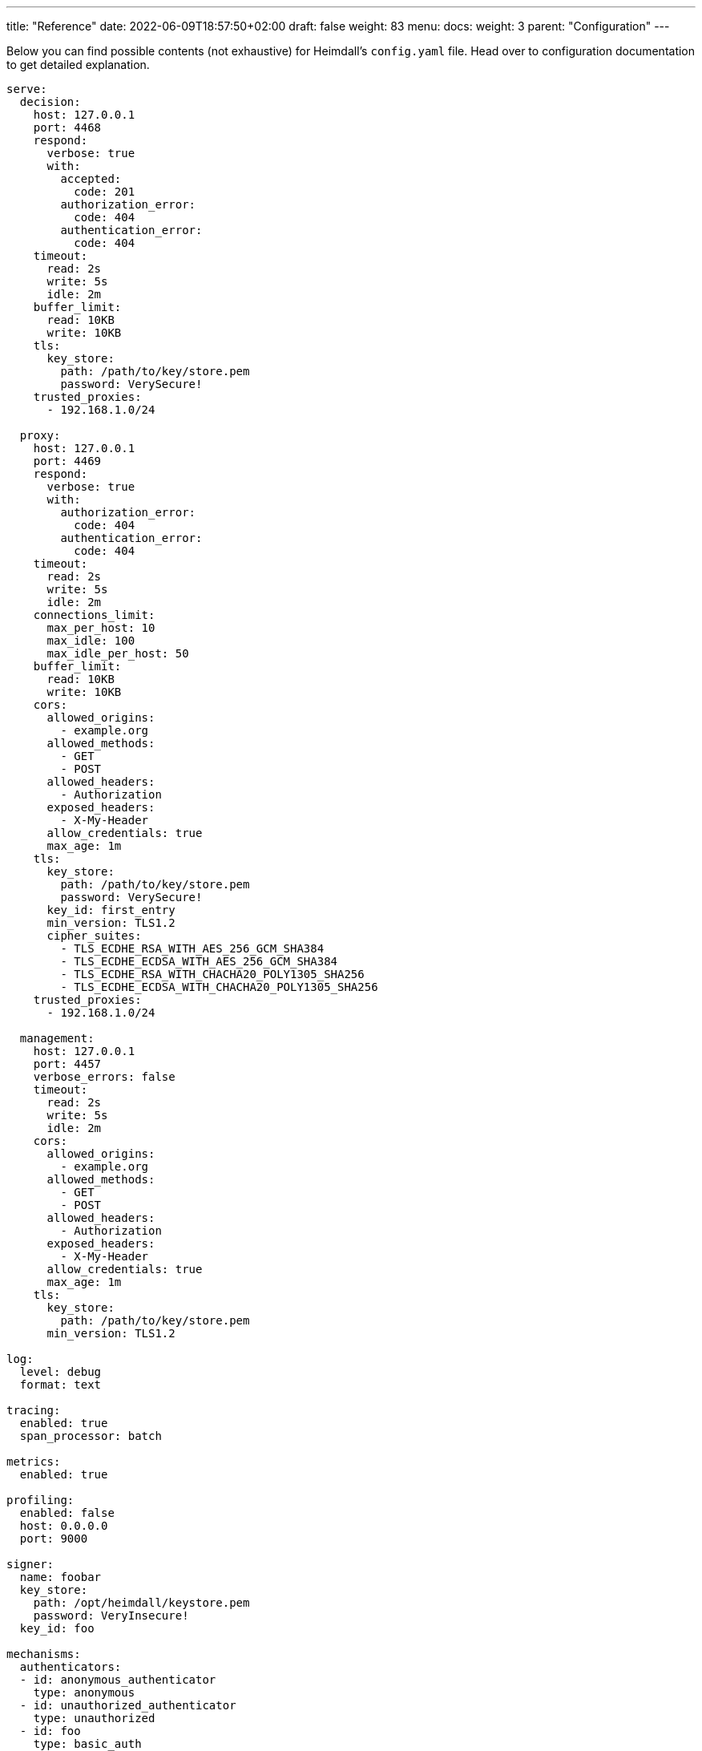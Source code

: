 ---
title: "Reference"
date: 2022-06-09T18:57:50+02:00
draft: false
weight: 83
menu:
  docs:
    weight: 3
    parent: "Configuration"
---

:toc:

Below you can find possible contents (not exhaustive) for Heimdall's `config.yaml` file. Head over to configuration documentation to get detailed explanation.

[source, yaml]
----
serve:
  decision:
    host: 127.0.0.1
    port: 4468
    respond:
      verbose: true
      with:
        accepted:
          code: 201
        authorization_error:
          code: 404
        authentication_error:
          code: 404
    timeout:
      read: 2s
      write: 5s
      idle: 2m
    buffer_limit:
      read: 10KB
      write: 10KB
    tls:
      key_store:
        path: /path/to/key/store.pem
        password: VerySecure!
    trusted_proxies:
      - 192.168.1.0/24

  proxy:
    host: 127.0.0.1
    port: 4469
    respond:
      verbose: true
      with:
        authorization_error:
          code: 404
        authentication_error:
          code: 404
    timeout:
      read: 2s
      write: 5s
      idle: 2m
    connections_limit:
      max_per_host: 10
      max_idle: 100
      max_idle_per_host: 50
    buffer_limit:
      read: 10KB
      write: 10KB
    cors:
      allowed_origins:
        - example.org
      allowed_methods:
        - GET
        - POST
      allowed_headers:
        - Authorization
      exposed_headers:
        - X-My-Header
      allow_credentials: true
      max_age: 1m
    tls:
      key_store:
        path: /path/to/key/store.pem
        password: VerySecure!
      key_id: first_entry
      min_version: TLS1.2
      cipher_suites:
        - TLS_ECDHE_RSA_WITH_AES_256_GCM_SHA384
        - TLS_ECDHE_ECDSA_WITH_AES_256_GCM_SHA384
        - TLS_ECDHE_RSA_WITH_CHACHA20_POLY1305_SHA256
        - TLS_ECDHE_ECDSA_WITH_CHACHA20_POLY1305_SHA256
    trusted_proxies:
      - 192.168.1.0/24

  management:
    host: 127.0.0.1
    port: 4457
    verbose_errors: false
    timeout:
      read: 2s
      write: 5s
      idle: 2m
    cors:
      allowed_origins:
        - example.org
      allowed_methods:
        - GET
        - POST
      allowed_headers:
        - Authorization
      exposed_headers:
        - X-My-Header
      allow_credentials: true
      max_age: 1m
    tls:
      key_store:
        path: /path/to/key/store.pem
      min_version: TLS1.2

log:
  level: debug
  format: text

tracing:
  enabled: true
  span_processor: batch

metrics:
  enabled: true

profiling:
  enabled: false
  host: 0.0.0.0
  port: 9000

signer:
  name: foobar
  key_store:
    path: /opt/heimdall/keystore.pem
    password: VeryInsecure!
  key_id: foo

mechanisms:
  authenticators:
  - id: anonymous_authenticator
    type: anonymous
  - id: unauthorized_authenticator
    type: unauthorized
  - id: foo
    type: basic_auth
    config:
      user_id: bar
      password: baz
      allow_fallback_on_error: true
  - id: kratos_session_authenticator
    type: generic
    config:
      identity_info_endpoint:
        url: http://127.0.0.1:4433/sessions/whoami
        auth:
          auth:
            type: basic_auth
            config:
              user: foo
              password: bar
        retry:
          max_delay: 300ms
          give_up_after: 2s
      authentication_data_source:
        - cookie: ory_kratos_session
      forward_cookies:
        - ory_kratos_session
      subject:
        attributes: "@this"
        id: "identity.id"
      allow_fallback_on_error: true
  - id: hydra_authenticator
    type: oauth2_introspection
    config:
      introspection_endpoint:
        url: http://hydra:4445/oauth2/introspect
        retry:
          max_delay: 300ms
          give_up_after: 2s
        auth:
          type: api_key
          config:
            in: header
            name: X-Api-Key
            value: VerySecret!
      token_source:
        - header: Authorization
          scheme: Bearer
        - query_parameter: access_token
        - body_parameter: access_token
      assertions:
        issuers:
          - http://127.0.0.1:4444/
        scopes:
          - foo
          - bar
        audience:
          - bla
      subject:
        attributes: "@this"
        id: "sub"
      allow_fallback_on_error: true
  - id: jwt_authenticator
    type: jwt
    config:
      metadata_endpoint:
        url: http://auth-server/.well-known/oauth-authorization-server
        disable_issuer_identifier_verification: true
        http_cache:
          enabled: true
          cache_ttl: 1h
      jwt_source:
        - header: Authorization
          scheme: Bearer
        - query_parameter: access_token
        - body_parameter: access_token
      assertions:
        audience:
          - bla
        scopes:
          - foo
        allowed_algorithms:
          - RS256
      subject:
        attributes: "@this"
        id: "identity.id"
      cache_ttl: 5m
      allow_fallback_on_error: true

  authorizers:
  - id: allow_all_authorizer
    type: allow
  - id: deny_all_authorizer
    type: deny
  - id: remote_authorizer
    type: remote
    config:
      endpoint:
        url: http://my-authz-system/{{ .Values.some-key }}
        method: POST
        headers:
          foo-bar: "{{ .Subject.ID }}"
        auth:
          type: api_key
          config:
            in: header
            name: X-API-Key
            value: super duper secret
      values:
        some-key: some-value
      payload: "https://bla.bar"
      expressions:
        - expression: |
            Payload.response == true
      forward_response_headers_to_upstream:
        - bla-bar
  - id: user_is_admin_authz
    type: cel
    config:
      expressions:
        - expression: "'admin' in Subject.Attributes.groups"

  contextualizers:
  - id: subscription_contextualizer
    type: generic
    config:
      endpoint:
        url: http://foo.bar
        method: GET
        headers:
          bla: bla
        auth:
          type: oauth2_client_credentials
          config:
            auth_method: request_body
            token_url: http://bar.foo
            client_id: foo
            client_secret: bar
            cache_ttl: 20s
            header:
              name: X-Foo
              scheme: Bar
      payload: http://foo
  - id: profile_data_contextualizer
    type: generic
    config:
      endpoint:
        url: http://profile
        headers:
          foo: bar
      continue_pipeline_on_error: true

  finalizers:
  - id: jwt
    type: jwt
    config:
      ttl: 5m
      header:
        name: Foo
        scheme: Bar
      claims: "{'user': {{ quote .Subject.ID }} }"
  - id: bla
    type: header
    config:
      headers:
        foo-bar: bla
  - id: blabla
    type: cookie
    config:
      cookies:
        foo-bar: '{{ .Subject.ID }}'
  - id: get_token
    type: oauth2_client_credentials
    config:
      header:
        name: X-Token
      token_url: https://my-oauth-provider.com/token
      client_id: my_client
      client_secret: VerySecret!
      auth_method: basic_auth
      cache_ttl: 5m
      scopes:
        - foo
        - bar

  error_handlers:
  - id: default
    type: default
  - id: authenticate_with_kratos
    type: redirect
    config:
      to: http://127.0.0.1:4433/self-service/login/browser?return_to={{ .Request.URL | urlenc }}
      when:
        - error:
          - type: authentication_error
            raised_by: kratos_session_authenticator
          - type: authorization_error
          request_headers:
            Accept:
            - '*/*'

default_rule:
  methods:
  - GET
  - POST
  execute:
  - authenticator: anonymous_authenticator
  - finalizer: jwt
  on_error:
  - error_handler: authenticate_with_kratos

providers:
  file_system:
    src: test_rules.yaml
    watch: true

  http_endpoint:
    watch_interval: 5m
    endpoints:
      - url: http://foo.bar/ruleset1
        expected_path_prefix: /foo/bar
        enable_http_cache: false
      - url: http://foo.bar/ruleset2
        retry:
          give_up_after: 5s
          max_delay: 250ms
        auth:
          type: api_key
          config:
            name: api_key
            value: super-secret
            in: cookie
        header:
          X-Customer-Header: Some Value

  cloud_blob:
    watch_interval: 1m
    buckets:
      - url: gs://my-bucket
        prefix: service1
        rule_path_match_prefix: /service1
      - url: azblob://my-bucket
        prefix: service2
        rule_path_match_prefix: /service2
      - url: s3://my-bucket/my-rule-set

  kubernetes:
    auth_class: foo
    tls:
      key_id: foo
      key_store:
        path: /path/to/pem.file
        password: VerySecret!
      min_version: TLS1.3
----

